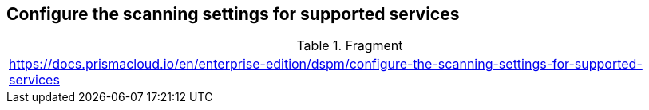 == Configure the scanning settings for supported services

.Fragment
|===
| https://docs.prismacloud.io/en/enterprise-edition/dspm/configure-the-scanning-settings-for-supported-services
|===
